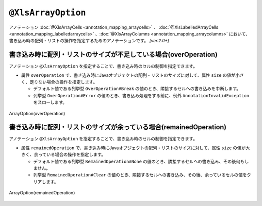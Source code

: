 --------------------------------
``@XlsArrayOption``
--------------------------------

アノテーション :doc:`@XlsArrayCells <annotation_mapping_arraycells>` 、 :doc:`@XlsLabelledArrayCells <annotation_mapping_labelledarraycells>` 、:doc:`@XlsArrayColumns <annotation_mapping_arraycolumns>` において、書き込み時の配列・リストの操作を指定するためのアノテーションです。 `[ver.2.0+]`


^^^^^^^^^^^^^^^^^^^^^^^^^^^^^^^^^^^^^^^^^^^^^^^^^^^^^^^^^^^^^^^^^^^^^^
書き込み時に配列・リストのサイズが不足している場合(overOperation)
^^^^^^^^^^^^^^^^^^^^^^^^^^^^^^^^^^^^^^^^^^^^^^^^^^^^^^^^^^^^^^^^^^^^^^

アノテーション ``@XlsArrayOption`` を指定することで、書き込み時のセルの制御を指定できます。

* 属性 ``overOperation`` で、書き込み時にJavaオブジェクトの配列・リストのサイズに対して、属性 ``size`` の値が小さく、足りない場合の操作を指定します。

  * デフォルト値である列挙型 ``OverOperation#Break`` の値のとき、隣接するセルへの書き込みを中断します。
  * 列挙型 ``OverOperation#Error`` の値のとき、書き込み処理をする前に、例外 ``AnnotationInvalidException`` をスローします。

.. figure:: ./_static/ArrayOption_overOperation.png
   :align: center
   
   ArrayOption(overOperation)


.. sourcecode:: java
    :linenos:
    
    // 書き込むデータ
    String[] data = String[]{"や", "ま", "だ", "　", "た", "ろ", "う"};
    
    // マッピングの定義
    @XlsSheet(name="Users")
    public class SampleSheet {
        
        @XlsLabelledArrayCells(columnName="ふりがな", type=LabelledCellType.Right, size=6)
        @XlsArrayOption(overOperation=OverOperation.Error)
        private String[] nameRuby;
    }


^^^^^^^^^^^^^^^^^^^^^^^^^^^^^^^^^^^^^^^^^^^^^^^^^^^^^^^^^^^^^^^^^^^^^^
書き込み時に配列・リストのサイズが余っている場合(remainedOperation)
^^^^^^^^^^^^^^^^^^^^^^^^^^^^^^^^^^^^^^^^^^^^^^^^^^^^^^^^^^^^^^^^^^^^^^

アノテーション ``@XlsArrayOption`` を指定することで、書き込み時のセルの制御を指定できます。


* 属性 ``remainedOperation`` で、書き込み時にJavaオブジェクトの配列・リストのサイズに対して、属性 ``size`` の値が大きく、余っている場合の操作を指定します。

  * デフォルト値である列挙型 ``RemainedOperation#None`` の値のとき、隣接するセルへの書き込み、その後何もしません。
  * 列挙型 ``RemainedOperation#Clear`` の値のとき、隣接するセルへの書き込み、その後、余っているセルの値をクリアします。


.. figure:: ./_static/ArrayOption_remainedOperation.png
   :align: center
   
   ArrayOption(remainedOperation)


.. sourcecode:: java
    :linenos:
    
    // 書き込むデータ
    String[] data = String[]{"あ", "べ", "　", "あ", "い"};
    
    // マッピングの定義
    @XlsSheet(name="Users")
    public class SampleSheet {
        
        @XlsLabelledArrayCells(columnName="ふりがな", type=LabelledCellType.Right, size=6)
        @XlsArrayOption(remainedOperation=RemainedOperation.Clear)
        private String[] nameRuby;
    }


